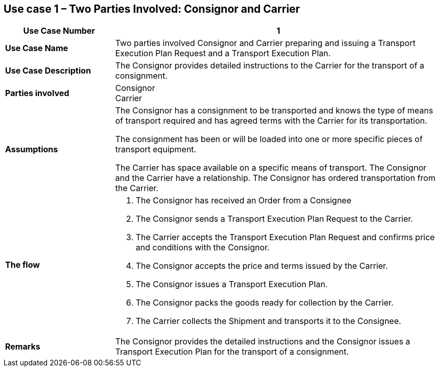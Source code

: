 [[use-case-1-two-parties-1]]
== Use case 1 – Two Parties Involved: Consignor and Carrier

[cols="2,6",options="header",]
|====
|Use Case Number | 1
|*Use Case Name* a|

Two parties involved Consignor and Carrier preparing and issuing a Transport Execution Plan Request and a Transport Execution Plan.

|*Use Case Description* a|

The Consignor provides detailed instructions to the Carrier for the transport of a consignment.  

|*Parties involved* a|

Consignor +
Carrier

|*Assumptions* a|

The Consignor has a consignment to be transported and knows the type of means of transport required and has agreed terms with the Carrier for its transportation. 

The consignment has been or will be loaded into one or more specific pieces of transport equipment. 

The Carrier has space available on a specific means of transport. The Consignor and the Carrier have a relationship. The Consignor has ordered transportation from the Carrier.

|*The flow* a|

. The Consignor has received an Order from a Consignee
. The Consignor sends a Transport Execution Plan Request to the Carrier.
. The Carrier accepts the Transport Execution Plan Request and confirms price and conditions with the Consignor.
. The Consignor accepts the price and terms issued by the Carrier.
. The Consignor issues a Transport Execution Plan.
. The Consignor packs the goods ready for collection by the Carrier.
. The Carrier collects the Shipment and transports it to the Consignee.

|*Remarks* a|

The Consignor provides the detailed instructions and the Consignor issues a Transport Execution Plan for the transport of a consignment.
|====